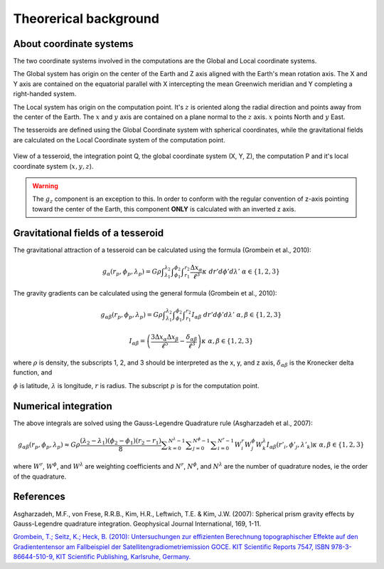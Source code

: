 .. _theory:

Theorerical background
======================

About coordinate systems
------------------------

The two coordinate systems involved in the computations
are the Global and Local coordinate systems.

The Global system has origin on the center of the Earth
and Z axis aligned with the Earth's mean rotation axis.
The X and Y axis are contained on the equatorial parallel
with X intercepting the mean Greenwich meridian
and Y completing a right-handed system.

The Local system has origin on the computation point.
It's :math:`z` is oriented along the radial direction
and points away from the center of the Earth.
The :math:`x` and :math:`y` axis
are contained on a plane normal to the :math:`z` axis.
:math:`x` points North and :math:`y` East.

The tesseroids are defined using the Global Coordinate system
with spherical coordinates,
while the gravitational fields are calculated
on the Local Coordinate system of the computation point.

.. figure:: img/tesseroid.png
    :align: center

    View of a tesseroid, the integration point Q,
    the global coordinate system (X, Y, Z),
    the computation P
    and it's local coordinate system (:math:`x, y, z`).

.. warning:: The :math:`g_z` component is an exception to this.
    In order to conform with the regular convention
    of z-axis pointing toward the center of the Earth,
    this component **ONLY** is calculated with an inverted z axis.

Gravitational fields of a tesseroid
-----------------------------------

The gravitational attraction of a tesseroid
can be calculated using the formula
(Grombein et al., 2010):

.. math::
    g_{\alpha}(r_p,\phi_p,\lambda_p) = G \rho
        \displaystyle\int_{\lambda_1}^{\lambda_2}
        \displaystyle\int_{\phi_1}^{\phi_2} \displaystyle\int_{r_1}^{r_2}
        \frac{\Delta x_{\alpha}}{\ell^3} \kappa \ d r' d \phi' d \lambda'
        \ \ \alpha \in \{1,2,3\}

The gravity gradients can be calculated
using the general formula
(Grombein et al., 2010):

.. math::
    g_{\alpha\beta}(r_p,\phi_p,\lambda_p) = G \rho
        \displaystyle\int_{\lambda_1}^{\lambda_2}
        \displaystyle\int_{\phi_1}^{\phi_2} \displaystyle\int_{r_1}^{r_2}
        I_{\alpha\beta}\ d r' d \phi' d \lambda'
        \ \ \alpha,\beta \in \{1,2,3\}

.. math::
    I_{\alpha\beta} =
        \left(
            \frac{3\Delta x_{\alpha} \Delta x_{\beta}}{\ell^5} -
            \frac{\delta_{\alpha\beta}}{\ell^3}
        \right)
        \kappa\
        \ \ \alpha,\beta \in \{1,2,3\}

where :math:`\rho` is density,
the subscripts 1, 2, and 3 should be interpreted
as the x, y, and z axis,
:math:`\delta_{\alpha\beta}` is the Kronecker delta function, and

.. math::
   :nowrap:
   
    \begin{eqnarray*}
        \Delta x_1 &=& r' K_{\phi} \\
        \Delta x_2 &=& r' \cos \phi' \sin(\lambda' - \lambda_p) \\
        \Delta x_3 &=& r' \cos \psi - r_p\\
        \ell &=& \sqrt{r'^2 + r_p^2 - 2 r' r_p \cos \psi} \\
        \cos\psi &=& \sin\phi_p\sin\phi' + \cos\phi_p\cos\phi'
                     \cos(\lambda' - \lambda_p) \\
        K_{\phi} &=& \cos\phi_p\sin\phi' - \sin\phi_p\cos\phi'
                     \cos(\lambda' - \lambda_p)\\
        \kappa &=& {r'}^2 \cos \phi'
    \end{eqnarray*}


:math:`\phi` is latitude, :math:`\lambda` is longitude, :math:`r` is radius. The
subscript :math:`p` is for the computation point.


Numerical integration
---------------------

The above integrals are solved using the Gauss-Legendre Quadrature rule
(Asgharzadeh et al., 2007):

.. math::
    g_{\alpha\beta}(r_p,\phi_p,\lambda_p) \approx G \rho
        \frac{(\lambda_2 - \lambda_1)(\phi_2 - \phi_1)(r_2 - r_1)}{8}
        \displaystyle\sum_{k=0}^{N^{\lambda} - 1}
        \displaystyle\sum_{j=0}^{N^{\phi} - 1}
        \displaystyle\sum_{i=0}^{N^r - 1}
        W^r_i W^{\phi}_j W^{\lambda}_k
        I_{\alpha\beta}({r'}_i, {\phi'}_j, {\lambda'}_k )
        \kappa\ \ \alpha,\beta \in \{1,2,3\}

where :math:`W^r`, :math:`W^{\phi}`, and :math:`W^{\lambda}` are weighting
coefficients and :math:`N^r`, :math:`N^{\phi}`, and :math:`N^{\lambda}` are the
number of quadrature nodes, ie the order of the quadrature.


References
----------

Asgharzadeh, M.F., von Frese, R.R.B., Kim, H.R., Leftwich, T.E. & Kim, J.W.
(2007): Spherical prism gravity effects by Gauss-Legendre quadrature integration.
Geophysical Journal International, 169, 1-11.

`Grombein, T.; Seitz, K.; Heck, B. (2010): Untersuchungen zur effizienten
Berechnung topographischer Effekte auf den Gradiententensor am Fallbeispiel der
Satellitengradiometriemission GOCE.
KIT Scientific Reports 7547, ISBN 978-3-86644-510-9, KIT Scientific Publishing,
Karlsruhe, Germany.
<http://digbib.ubka.uni-karlsruhe.de/volltexte/documents/1336300>`_
